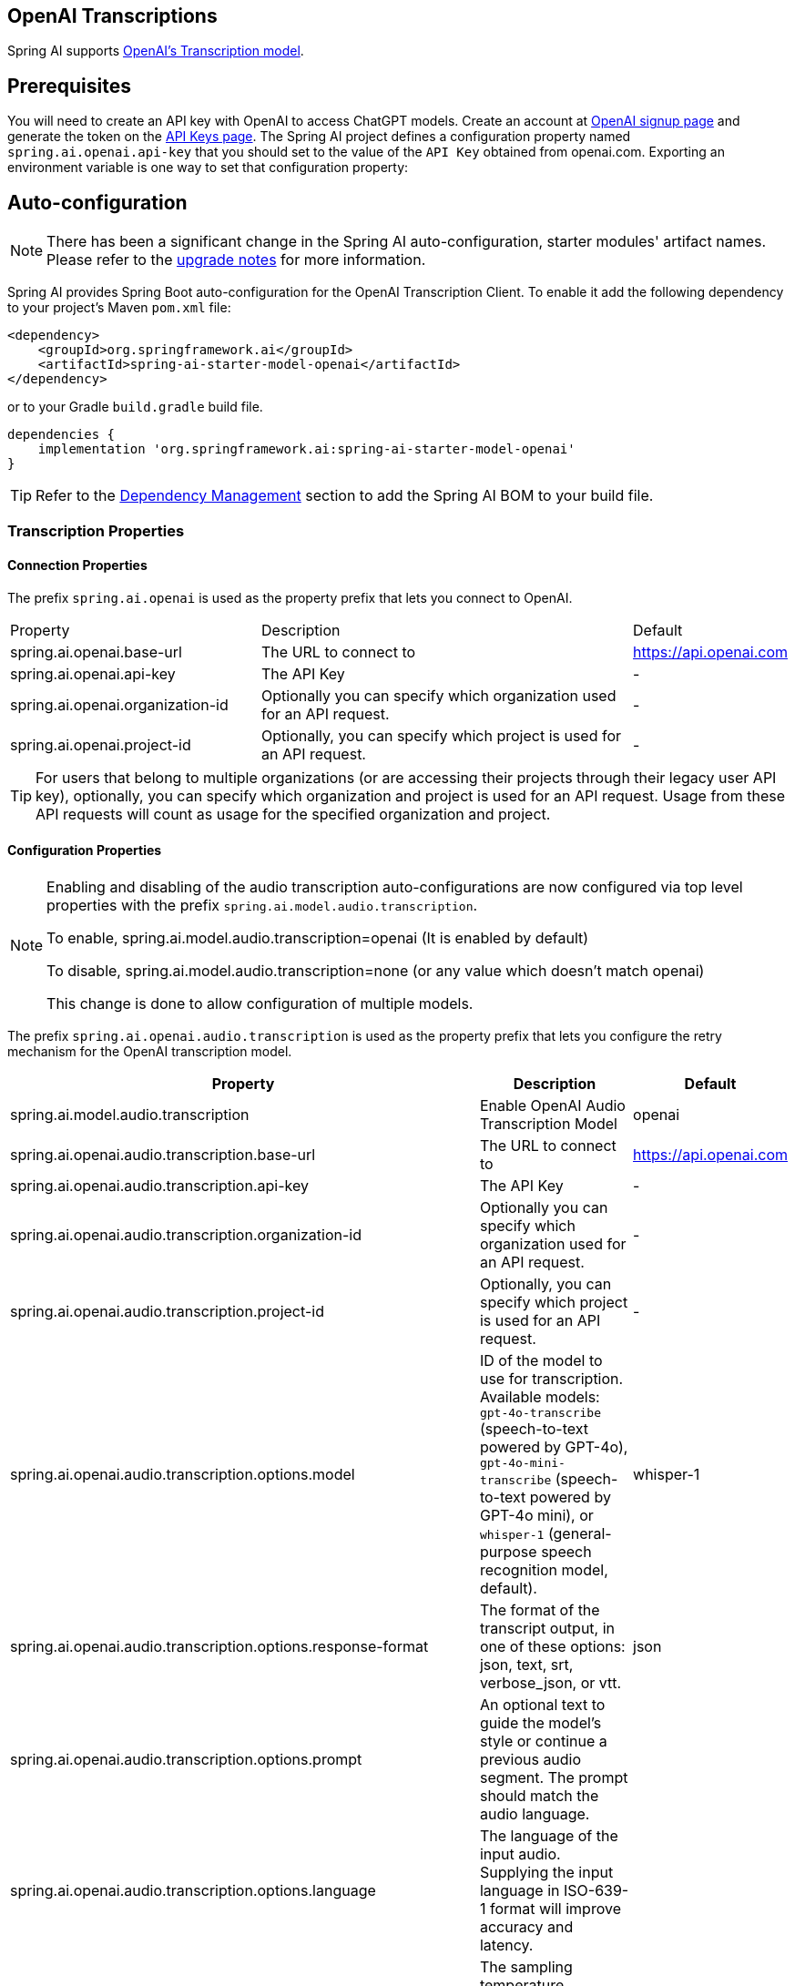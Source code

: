 == OpenAI Transcriptions

Spring AI supports https://platform.openai.com/docs/api-reference/audio/createTranscription[OpenAI's Transcription model].

== Prerequisites


You will need to create an API key with OpenAI to access ChatGPT models.
Create an account at https://platform.openai.com/signup[OpenAI signup page] and generate the token on the https://platform.openai.com/account/api-keys[API Keys page].
The Spring AI project defines a configuration property named `spring.ai.openai.api-key` that you should set to the value of the `API Key` obtained from openai.com.
Exporting an environment variable is one way to set that configuration property:


== Auto-configuration

[NOTE]
====
There has been a significant change in the Spring AI auto-configuration, starter modules' artifact names.
Please refer to the https://docs.spring.io/spring-ai/reference/upgrade-notes.html[upgrade notes] for more information.
====

Spring AI provides Spring Boot auto-configuration for the OpenAI Transcription Client.
To enable it add the following dependency to your project's Maven `pom.xml` file:

[source, xml]
----
<dependency>
    <groupId>org.springframework.ai</groupId>
    <artifactId>spring-ai-starter-model-openai</artifactId>
</dependency>
----

or to your Gradle `build.gradle` build file.

[source,groovy]
----
dependencies {
    implementation 'org.springframework.ai:spring-ai-starter-model-openai'
}
----

TIP: Refer to the xref:getting-started.adoc#dependency-management[Dependency Management] section to add the Spring AI BOM to your build file.

=== Transcription Properties

==== Connection Properties

The prefix `spring.ai.openai` is used as the property prefix that lets you connect to OpenAI.

[cols="3,5,1"]
|====
| Property | Description | Default
| spring.ai.openai.base-url   | The URL to connect to |  https://api.openai.com
| spring.ai.openai.api-key    | The API Key           |  -
| spring.ai.openai.organization-id | Optionally you can specify which organization  used for an API request. |  -
| spring.ai.openai.project-id      | Optionally, you can specify which project is used for an API request. |  -
|====

TIP: For users that belong to multiple organizations (or are accessing their projects through their legacy user API key), optionally, you can specify which organization and project is used for an API request. 
Usage from these API requests will count as usage for the specified organization and project.

==== Configuration Properties

[NOTE]
====
Enabling and disabling of the audio transcription auto-configurations are now configured via top level properties with the prefix `spring.ai.model.audio.transcription`.

To enable, spring.ai.model.audio.transcription=openai (It is enabled by default)

To disable, spring.ai.model.audio.transcription=none (or any value which doesn't match openai)

This change is done to allow configuration of multiple models.
====

The prefix `spring.ai.openai.audio.transcription` is used as the property prefix that lets you configure the retry mechanism for the OpenAI transcription model.

[cols="3,5,2"]
|====
| Property | Description | Default

| spring.ai.model.audio.transcription   | Enable OpenAI Audio Transcription Model |  openai
| spring.ai.openai.audio.transcription.base-url   | The URL to connect to |  https://api.openai.com
| spring.ai.openai.audio.transcription.api-key    | The API Key           |  -
| spring.ai.openai.audio.transcription.organization-id | Optionally you can specify which organization  used for an API request. |  -
| spring.ai.openai.audio.transcription.project-id      | Optionally, you can specify which project is used for an API request. |  -
| spring.ai.openai.audio.transcription.options.model  | ID of the model to use for transcription. Available models: `gpt-4o-transcribe` (speech-to-text powered by GPT-4o), `gpt-4o-mini-transcribe` (speech-to-text powered by GPT-4o mini), or `whisper-1` (general-purpose speech recognition model, default). |  whisper-1
| spring.ai.openai.audio.transcription.options.response-format | The format of the transcript output, in one of these options: json, text, srt, verbose_json, or vtt. |  json
| spring.ai.openai.audio.transcription.options.prompt | An optional text to guide the model's style or continue a previous audio segment. The prompt should match the audio language. |
| spring.ai.openai.audio.transcription.options.language | The language of the input audio. Supplying the input language in ISO-639-1 format will improve accuracy and latency. |
| spring.ai.openai.audio.transcription.options.temperature | The sampling temperature, between 0 and 1. Higher values like 0.8 will make the output more random, while lower values like 0.2 will make it more focused and deterministic. If set to 0, the model will use log probability to automatically increase the temperature until certain thresholds are hit. | 0
| spring.ai.openai.audio.transcription.options.timestamp_granularities | The timestamp granularities to populate for this transcription. response_format must be set verbose_json to use timestamp granularities. Either or both of these options are supported: word, or segment. Note: There is no additional latency for segment timestamps, but generating word timestamps incurs additional latency. | segment
|====

NOTE: You can override the common `spring.ai.openai.base-url`, `spring.ai.openai.api-key`, `spring.ai.openai.organization-id` and `spring.ai.openai.project-id` properties.
The `spring.ai.openai.audio.transcription.base-url`, `spring.ai.openai.audio.transcription.api-key`, `spring.ai.openai.audio.transcription.organization-id` and `spring.ai.openai.audio.transcription.project-id` properties if set take precedence over the common properties.
This is useful if you want to use different OpenAI accounts for different models and different model endpoints.

TIP: All properties prefixed with `spring.ai.openai.transcription.options` can be overridden at runtime.

== Runtime Options [[transcription-options]]

The `OpenAiAudioTranscriptionOptions` class provides the options to use when making a transcription.
On start-up, the options specified by `spring.ai.openai.audio.transcription` are used but you can override these at runtime.

For example:

[source,java]
----
OpenAiAudioApi.TranscriptResponseFormat responseFormat = OpenAiAudioApi.TranscriptResponseFormat.VTT;

OpenAiAudioTranscriptionOptions transcriptionOptions = OpenAiAudioTranscriptionOptions.builder()
    .language("en")
    .prompt("Ask not this, but ask that")
    .temperature(0f)
    .responseFormat(this.responseFormat)
    .build();
AudioTranscriptionPrompt transcriptionRequest = new AudioTranscriptionPrompt(audioFile, this.transcriptionOptions);
AudioTranscriptionResponse response = openAiTranscriptionModel.call(this.transcriptionRequest);
----

== Manual Configuration

Add the `spring-ai-openai` dependency to your project's Maven `pom.xml` file:

[source, xml]
----
<dependency>
    <groupId>org.springframework.ai</groupId>
    <artifactId>spring-ai-openai</artifactId>
</dependency>
----

or to your Gradle `build.gradle` build file.

[source,groovy]
----
dependencies {
    implementation 'org.springframework.ai:spring-ai-openai'
}
----

TIP: Refer to the xref:getting-started.adoc#dependency-management[Dependency Management] section to add the Spring AI BOM to your build file.

Next, create a `OpenAiAudioTranscriptionModel`

[source,java]
----
var openAiAudioApi = new OpenAiAudioApi(System.getenv("OPENAI_API_KEY"));

var openAiAudioTranscriptionModel = new OpenAiAudioTranscriptionModel(this.openAiAudioApi);

var transcriptionOptions = OpenAiAudioTranscriptionOptions.builder()
    .responseFormat(TranscriptResponseFormat.TEXT)
    .temperature(0f)
    .build();

var audioFile = new FileSystemResource("/path/to/your/resource/speech/jfk.flac");

AudioTranscriptionPrompt transcriptionRequest = new AudioTranscriptionPrompt(this.audioFile, this.transcriptionOptions);
AudioTranscriptionResponse response = openAiTranscriptionModel.call(this.transcriptionRequest);
----

== Example Code
* The link:https://github.com/spring-projects/spring-ai/blob/main/models/spring-ai-openai/src/test/java/org/springframework/ai/openai/audio/transcription/OpenAiTranscriptionModelIT.java[OpenAiTranscriptionModelIT.java] test provides some general examples how to use the library.
